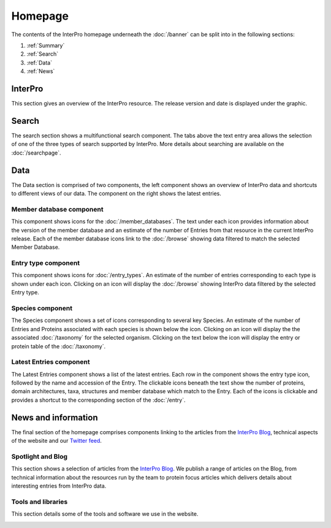 ########
Homepage
########

The contents of the InterPro homepage underneath the :doc:`/banner` can be split
into in the following sections:

#. :ref:`Summary`
#. :ref:`Search`
#. :ref:`Data`
#. :ref:`News`

.. _Summary:

****************
InterPro
****************

This section gives an overview of the InterPro resource. The release version and
date is displayed under the graphic.

.. image:: images/homepage/homepage_summary.png
  :alt: Homepage summary component

.. _Search:

******
Search
******

The search section shows a multifunctional search component. The tabs above the
text entry area allows the selection of one of the three types of search supported by
InterPro. More details about searching are available on the :doc:`/searchpage`.

.. image:: images/homepage/homepage_search.png
  :alt: Homepage search component

.. _Data:

****
Data
****

The Data section is comprised of two components, the left component shows an
overview of InterPro data and shortcuts to different views of our data. The
component on the right shows the latest entries.

Member database component
=========================

This component shows icons for the :doc:`/member_databases`. The text under each
icon provides information about the version of the member database and an estimate of the number of
Entries from that resource in the current InterPro release. Each of
the member database icons link to the :doc:`/browse` showing data
filtered to match the selected Member Database.

.. image:: images/homepage/homepage_member_database.png
  :alt: Homepage member database component

Entry type component
====================

This component shows icons for :doc:`/entry_types`. An estimate of the number
of entries corresponding to each type is shown under each icon. Clicking on an
icon will display the :doc:`/browse` showing InterPro data filtered by the
selected Entry type.

.. image:: images/homepage/homepage_entry_type.png
  :alt: Homepage entry type component

Species component
=================

The Species component shows a set of icons corresponding to several key
Species. An estimate of the number of Entries and Proteins associated with
each species is shown below the icon. Clicking on an icon will display the
the associated :doc:`/taxonomy` for the selected organism. Clicking on the
text below the icon will display the entry or protein table of the
:doc:`/taxonomy`.


.. image:: images/homepage/homepage_species.png
  :alt: Homepage species component

Latest Entries component
========================

The Latest Entries component shows a list of the latest entries. Each row in the
component shows the entry type icon, followed by the name and accession of the
Entry. The clickable icons beneath the text show the number of proteins,
domain architectures, taxa, structures and member database which match to the
Entry. Each of the icons is clickable and provides a shortcut to the
corresponding section of the :doc:`/entry`.


.. image:: images/homepage/homepage_latest_entries.png
  :alt: Homepage latest entries component

.. _News:

********************
News and information
********************

The final section of the homepage comprises components linking to the
articles from the
`InterPro Blog <https://proteinswebteam.github.io/interpro-blog/>`_,
technical aspects of the website and our
`Twitter feed <https://twitter.com/InterProDB>`_.

Spotlight and Blog
==================

This section shows a selection of articles from the
`InterPro Blog <https://proteinswebteam.github.io/interpro-blog/>`_. We publish
a range of articles on the Blog, from technical information about the resources
run by the team to protein focus articles which delivers details
about interesting entries from InterPro data.

.. image:: images/homepage/homepage_spotlight.png
  :alt: Homepage blog and spotlights

Tools and libraries
===================

This section details some of the tools and software we use in the website.

.. image:: images/homepage/homepage_tools_libraries.png
  :alt: Homepage tools and libraries
